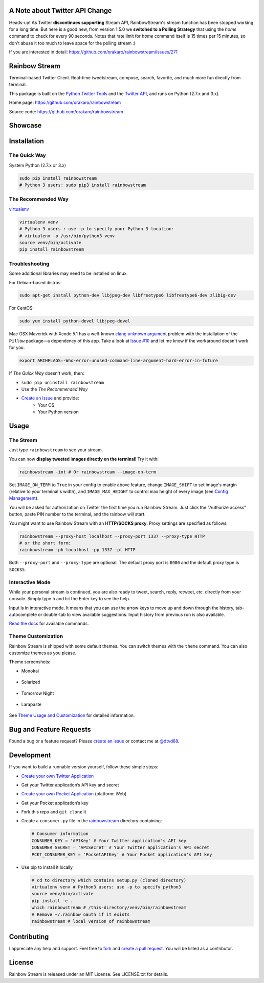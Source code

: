 A Note about Twitter API Change
-------------------------------

Heads-up! As Twitter **discontinues supporting** Stream API, RainbowStream's stream function has been stopped working for a long time. But here is a good new, from version 1.5.0 we **switched to a Polling Strategy** that using the `home` command to check for every 90 seconds. Notes that rate limit for `home` command itself is 15 times per 15 minutes, so don't abuse it too much to leave space for the polling stream :)

If you are interested in detail: https://github.com/orakaro/rainbowstream/issues/271

Rainbow Stream
--------------

.. image:: http://img.shields.io/pypi/l/rainbowstream.svg?style=flat-square
   :target: https://github.com/DTVD/rainbowstream/blob/master/LICENSE.txt

.. image:: http://img.shields.io/pypi/v/rainbowstream.svg?style=flat-square
   :target: https://pypi.python.org/pypi/rainbowstream

Terminal-based Twitter Client.  Real-time tweetstream, compose, search, favorite,
and much more fun directly from terminal.

This package is built on the `Python Twitter Tools`_ and the `Twitter API`_, and runs
on Python (2.7.x and 3.x).

Home page: https://github.com/orakaro/rainbowstream

Source code: https://github.com/orakaro/rainbowstream

Showcase
--------

.. figure:: https://raw.githubusercontent.com/DTVD/rainbowstream/master/screenshot/rs.gif
   :alt: gif

Installation
------------

The Quick Way
^^^^^^^^^^^^^

System Python (2.7.x or 3.x)

.. code:: bash

    sudo pip install rainbowstream
    # Python 3 users: sudo pip3 install rainbowstream

The Recommended Way
^^^^^^^^^^^^^^^^^^^

`virtualenv`_

.. code:: bash

    virtualenv venv
    # Python 3 users : use -p to specify your Python 3 location:
    # virtualenv -p /usr/bin/python3 venv
    source venv/bin/activate
    pip install rainbowstream

Troubleshooting
^^^^^^^^^^^^^^^

Some additional libraries may need to be installed on linux.

For Debian-based distros:

.. code:: bash

    sudo apt-get install python-dev libjpeg-dev libfreetype6 libfreetype6-dev zlib1g-dev

For CentOS:

.. code:: bash

    sudo yum install python-devel libjpeg-devel

Mac OSX Maverick with Xcode 5.1 has a well-known `clang unknown argument`_
problem with the installation of the ``Pillow`` package—a dependency of this
app.  Take a look at `Issue #10`_ and let me know if the workaround doesn't work
for you.

.. code:: bash

    export ARCHFLAGS=-Wno-error=unused-command-line-argument-hard-error-in-future

If *The Quick Way* doesn't work, then:

-  ``sudo pip uninstall rainbowstream``
-  Use the *The Recommended Way*
-  `Create an issue`_ and provide:
    - Your OS
    - Your Python version

Usage
-----

The Stream
^^^^^^^^^^

Just type ``rainbowstream`` to see your stream.

You can now **display tweeted images directly on the terminal**!  Try it with:

.. code:: bash

    rainbowstream -iot # Or rainbowstream --image-on-term

Set ``IMAGE_ON_TERM`` to ``True`` in your config to enable above feature,
change ``IMAGE_SHIFT`` to set image's margin (relative to your terminal's
width), and ``IMAGE_MAX_HEIGHT`` to control max height of every image (see
`Config Management`_).

You will be asked for authorization on Twitter the first time you run Rainbow
Stream.  Just click the "Authorize access" button, paste PIN number to the
terminal, and the rainbow will start.

You might want to use Rainbow Stream with an **HTTP/SOCKS proxy**.  Proxy
settings are specified as follows:

.. code:: bash

    rainbowstream --proxy-host localhost --proxy-port 1337 --proxy-type HTTP
    # or the short form:
    rainbowstream -ph localhost -pp 1337 -pt HTTP

Both ``--proxy-port`` and ``--proxy-type`` are optional.  The default proxy port
is ``8080`` and the default proxy type is ``SOCKS5``.

Interactive Mode
^^^^^^^^^^^^^^^^

While your personal stream is continued, you are also ready to tweet, search,
reply, retweet, etc. directly from your console.  Simply type ``h`` and hit the
Enter key to see the help.

Input is in interactive mode.  It means that you can use the arrow keys to move
up and down through the history, tab-autocomplete or double-tab to view
available suggestions.  Input history from previous run is also available.

`Read the docs`_ for available commands.

Theme Customization
^^^^^^^^^^^^^^^^^^^

Rainbow Stream is shipped with some default themes.  You can switch themes with
the ``theme`` command.  You can also customize themes as you please.

Theme screenshots:

- Monokai

.. figure:: https://raw.githubusercontent.com/DTVD/rainbowstream/master/screenshot/themes/Monokai.png
   :alt: monokai

- Solarized

.. figure:: https://raw.githubusercontent.com/DTVD/rainbowstream/master/screenshot/themes/Solarized.png
   :alt: solarized

- Tomorrow Night

.. figure:: https://raw.githubusercontent.com/DTVD/rainbowstream/master/screenshot/themes/TomorrowNight.png
   :alt: tomorrownight

- Larapaste

.. figure:: https://raw.githubusercontent.com/DTVD/rainbowstream/master/screenshot/themes/larapaste.png
   :alt: larapaste

See `Theme Usage and Customization`_ for detailed information.


Bug and Feature Requests
------------------------

Found a bug or a feature request?  Please `create an issue`_ or contact me at
`@dtvd88`_.

Development
-----------

If you want to build a runnable version yourself, follow these simple steps:

- `Create your own Twitter Application`_
-  Get your Twitter application’s API key and secret
- `Create your own Pocket Application`_ (platform: Web)
-  Get your Pocket application’s key
-  Fork this repo and ``git clone`` it
-  Create a ``consumer.py`` file in the `rainbowstream`_ directory containing:

   .. code:: python

       # Consumer information
       CONSUMER_KEY = 'APIKey' # Your Twitter application's API key
       CONSUMER_SECRET = 'APISecret' # Your Twitter application's API secret
       PCKT_CONSUMER_KEY = 'PocketAPIKey' # Your Pocket application's API key

-  Use pip to install it locally

   .. code:: bash

       # cd to directory which contains setup.py (cloned directory)
       virtualenv venv # Python3 users: use -p to specify python3
       source venv/bin/activate
       pip install -e .
       which rainbowstream # /this-directory/venv/bin/rainbowstream
       # Remove ~/.rainbow_oauth if it exists
       rainbowstream # local version of rainbowstream


Contributing
------------

I appreciate any help and support.  Feel free to `fork`_ and `create a pull
request`_.  You will be listed as a contributor.

License
-------

Rainbow Stream is released under an MIT License.  See LICENSE.txt for details.


.. _Python Twitter Tools: http://mike.verdone.ca/twitter/
.. _Twitter API: https://dev.twitter.com/docs/api/1.1
.. _Create an issue: https://github.com/DTVD/rainbowstream/issues/new
.. _@dtvd88: https://twitter.com/dtvd88
.. _fork: https://github.com/DTVD/rainbowstream/fork
.. _create a pull request: https://github.com/DTVD/rainbowstream/compare/
.. _Read the docs: http://rainbowstream.readthedocs.org/en/latest/
.. _config guide: https://github.com/DTVD/rainbowstream/blob/master/theme.md
.. _Theme Usage and Customization: https://github.com/DTVD/rainbowstream/blob/master/theme.md
.. _Create your own Twitter Application: https://apps.twitter.com/app/new
.. _Create your own Pocket Application: https://getpocket.com/developer/apps/new
.. _rainbowstream: https://github.com/DTVD/rainbowstream/tree/master/rainbowstream
.. _virtualenv: http://docs.python-guide.org/en/latest/dev/virtualenvs/
.. _Config Management: http://rainbowstream.readthedocs.org/en/latest/#config-explanation
.. _clang unknown argument: http://kaspermunck.github.io/2014/03/fixing-clang-error/
.. _Issue #10: https://github.com/DTVD/rainbowstream/issues/10
